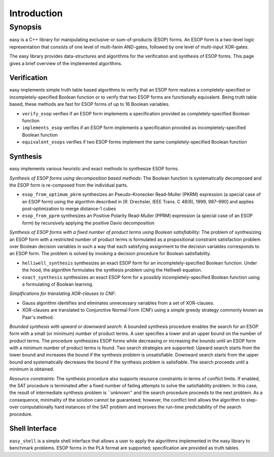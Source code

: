 Introduction
============

Synopsis
--------

easy is a C++ library for manipulating exclusive-or sum-of-products (ESOP) forms.  An ESOP form is a two-level logic representation that consists of one level of multi-fanin AND-gates, followed by one level of multi-input XOR-gates.

The easy library provides data-structures and algorithms for the verification and synthesis of ESOP forms.  This page gives a brief overview of the implemented algorithms.

Verification
^^^^^^^^^^^^

easy implements simple truth table based algorithms to verify that an ESOP form realizes a completely-specified or incompletely-specified Boolean function or to verify that two ESOP forms are functionally equivalent.  Being truth table based, these methods are fast for ESOP forms of up to 16 Boolean variables.

* ``verify_esop`` verifies if an ESOP form implements a specification provided as completely-specified Boolean function

* ``implements_esop`` verifies if an ESOP form implements a specification provided as incompletely-specified Boolean function

* ``equivalent_esops`` verifies if two ESOP forms implement the same completely-specified Boolean function

Synthesis
^^^^^^^^^

easy implements various heuristic and exact methods to synthesize ESOP forms.

*Synthesis of ESOP forms using decomposition based methods*:
The Boolean function is systematically decomposed and the ESOP form is re-composed from the individual parts.

* ``esop_from_optimum_pkrm`` synthesizes an Pseudo-Kronecker Read-Muller (PKRM) expression (a special case of an ESOP form) using the algorithm described in [R. Drechsler, IEEE Trans. C 48(9), 1999, 987–990] and applies post-optimization to merge distance-1 cubes

* ``esop_from_pprm`` synthesizes an Positive Polarity Read-Muller (PPRM) expression (a special case of an ESOP form) by recursively applying the positive Davio decomposition

*Synthesis of ESOP forms with a fixed number of product terms using Boolean satisfiability*:
The problem of synthesizing an ESOP form with a restricted number of product terms is formulated as a propositional constraint satisfaction problem over Boolean decision variables in such a way that each satisfying assignment to the decision variables corresponds to an ESOP form.  The problem is solved by invoking a decision procedure for Boolean satisfiability.

* ``helliwell_synthesis`` synthesizes an exact ESOP form for an incompletely-specified Boolean function.  Under the hood, the algorithm formulates the synthesis problem using the Helliwell equation.

* ``exact_synthesis`` synthesizes an exact ESOP form for a possibly incompletely-specified Boolean function using a formulating of Boolean learning.

*Simplfications for translating XOR-clauses to CNF*:

* Gauss algorithm identifies and eliminates unnecessary variables from a set of XOR-clauses.

* XOR-clauses are translated to Conjunctive Normal Form (CNF) using a simple greedy strategy commonly known as Paar's method.

*Bounded synthesis with upward or downward search*:
A bounded synthesis procedure enables the search for an ESOP form with a small (or minimum) number of product terms.  A user specifies a lower and an upper bound on the number of product terms.  The procedure synthesizes ESOP forms while decreasing or increasing the bounds until an ESOP form with a minimum number of product terms is found.  Two search strategies are supported: Upward search starts from the lower bound and increases the bound if the synthesis problem is unsatisfiable.  Downward search starts from the upper bound and systematically decreases the bound if the synthesis problem is satisfiable.  The search proceeds until a minimum is obtained.

*Resource constraints*:
The synthesis procedure also supports resource constraints in terms of conflict limits.  If enabled, the SAT procedure is terminated after a fixed number of failing attempts to solve the satisfiability problem.  In this case, the result of intermediate synthesis problem is ``unknown'' and the search procedure proceeds to the next problem.  As a consequence, minimality of the solution cannot be guaranteed; however, the conflict limit allows the algorithm to step-over computationally hard instances of the SAT problem and improves the run-time predictability of the search procedure.

Shell Interface
^^^^^^^^^^^^^^^

``easy_shell`` is a simple shell interface that allows a user to apply the algorithms implemented in the easy library to benchmark problems.  ESOP forms in the PLA format are supported; specification are provided as truth tables.
